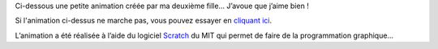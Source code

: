 .. title: Animation et programmation
.. slug: ci-dessous-une-petite-animation-creee
.. date: 2011-11-25 21:13:00
.. tags: fr,dessin
.. description: 

Ci-dessous une petite animation créée par ma deuxième fille… J’avoue que
j’aime bien !

.. raw:: html

   <center>
   <applet archive="ScratchApplet.jar" code="ScratchApplet" codebase="http://scratch.mit.edu/static/misc" height="387" id="ProjectApplet" style="display: block;" width="482"><param name="project" value="../../static/projects/camomille/2175186.sb" /></applet>

Si l'animation ci-dessus ne marche pas, vous pouvez essayer en `cliquant ici <http://scratch.mit.edu/projects/camomille/2175186>`__.

L’animation a été réalisée à l’aide du logiciel
`Scratch <http://scratch.mit.edu>`__ du MIT qui permet de faire de la
programmation graphique…

